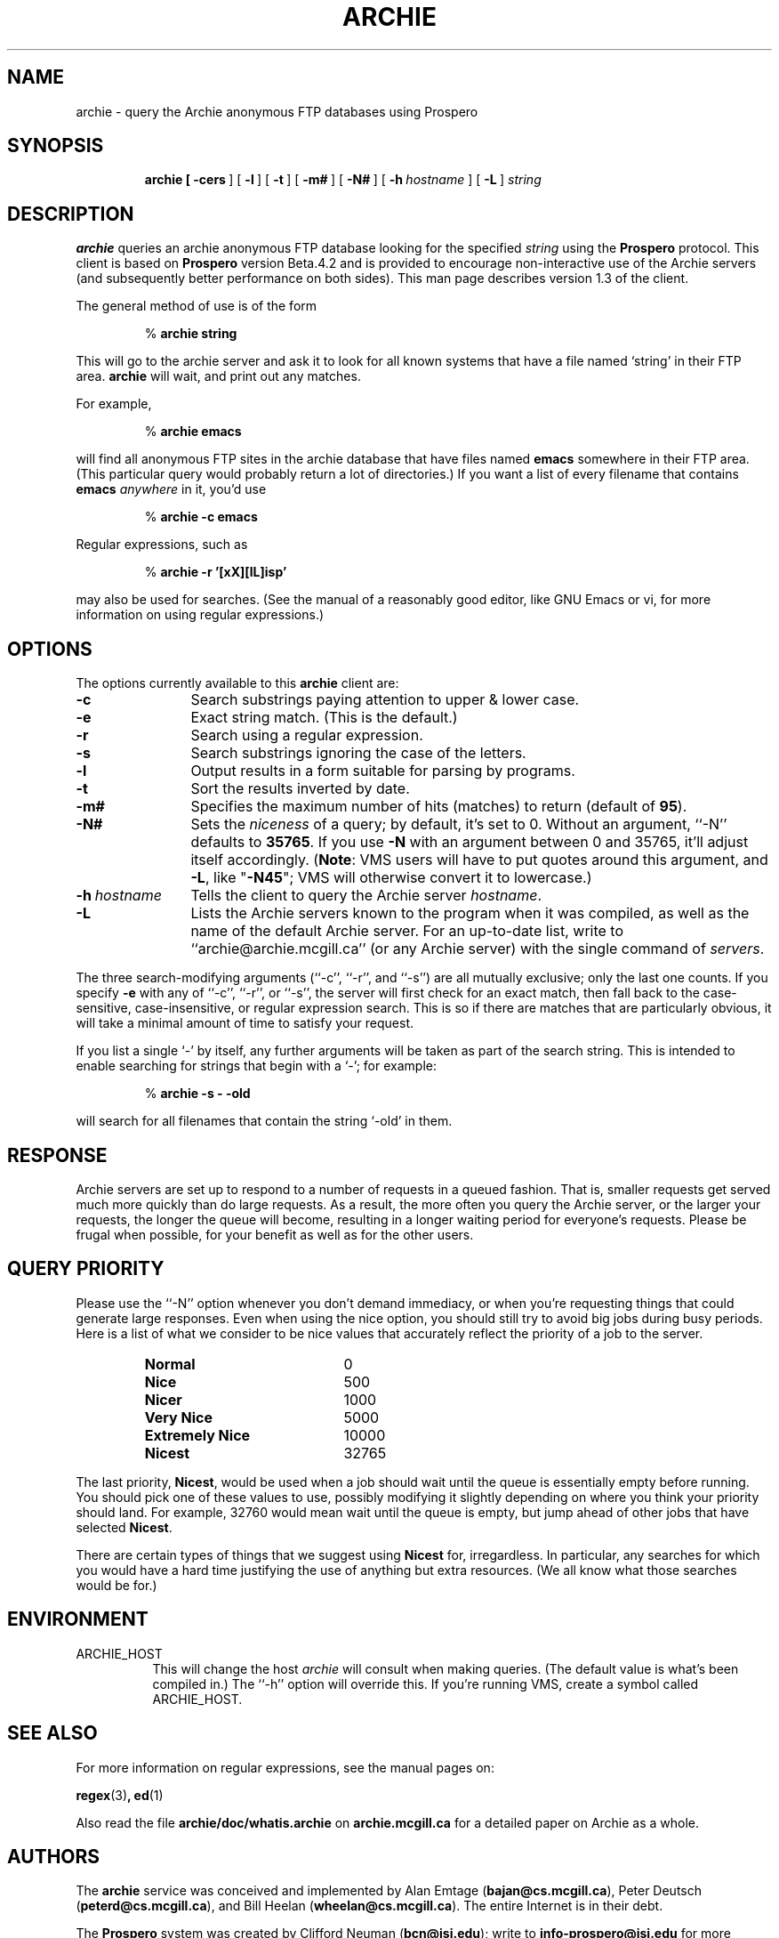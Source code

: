 .\" Originally by Jeff Kellem (composer@chem.bu.edu).
.\"
.\" This is from rn (1):
.de Ip
.br
.ie \\n.$>=3 .ne \\$3
.el .ne 3
.IP "\\$1" \\$2
..
.\"
.TH ARCHIE 1 "9 January 1992" "Archie (Prospero)"
.SH NAME
archie \- query the Archie anonymous FTP databases using Prospero
.SH SYNOPSIS
.in +\w'\fBarchie \fR'u
.ti -\w'\fBarchie \fR'u
.B archie\
\ [\ \fB\-cers\fR\ ]\
\ [\ \fB\-l\fR\ ]\ [\ \fB\-t\fR\ ]\
\ [\ \fB\-m#\fR\ ]\ [\ \fB\-N#\fR\ ]\
\ [\ \fB\-h\fR\ \fIhostname\fR\ ]
[\ \fB\-L\fR\ ]\ \fIstring\fR
.SH DESCRIPTION
.B archie
queries an archie anonymous FTP database looking for the specified
.I string
using the
.B Prospero
protocol.  This client is based on
.B Prospero
version Beta.4.2 and is provided to encourage non-interactive use of
the Archie servers (and subsequently better performance on both
sides).  This man page describes version 1.3 of the client.

The general method of use is of the form

.RS
%
.B archie string
.RE
.PP

This will go to the archie server and ask it to look for all known
systems that have a file named `string' in their FTP area.  \fBarchie\fP
will wait, and print out any matches.

For example,

.RS
%
.B archie emacs
.RE
.PP

will find all anonymous FTP sites in the archie database that have files
named
.B emacs
somewhere in their FTP area.  (This particular query would probably
return a lot of directories.)  If you want a list of every filename
that contains \fBemacs\fR \fIanywhere\fR in it, you'd use

.RS
%
.B archie -c emacs
.RE
.PP

Regular expressions, such as

.RS
%
.B archie -r '[xX][lL]isp'
.RE
.PP

may also be used for searches.  (See the manual of a reasonably good
editor, like GNU Emacs or vi, for more information on using regular
expressions.)

.SH OPTIONS
The options currently available to this
.B archie
client are:

.PD 0
.TP 12
.BR \-c
Search substrings paying attention to upper & lower case.
.TP
.BR \-e
Exact string match.  (This is the default.)
.TP
.BR \-r
Search using a regular expression.
.TP
.BR \-s
Search substrings ignoring the case of the letters.
.TP
.BR \-l
Output results in a form suitable for parsing by programs.
.TP
.BR \-t
Sort the results inverted by date.
.TP
.BI \-m#
Specifies the maximum number of hits (matches) to return (default of 
\fB95\fR).
.TP
.BI \-N#
Sets the \fIniceness\fR of a query; by default, it's set to 0.
Without an argument, ``\-N'' defaults to \fB35765\fR.  If you use
\fB\-N\fR with an argument between 0 and 35765, it'll adjust itself
accordingly.  (\fBNote\fR: VMS users will have to put quotes around
this argument, and \fB\-L\fR, like "\fB\-N45\fR"; VMS will otherwise convert
it to lowercase.)
.TP
.BI \-h\ \fIhostname\fR
Tells the client to query the Archie server \fIhostname\fR.
.TP
.BI \-L
Lists the Archie servers known to the program when it was compiled, as
well as the name of the default Archie server.  For an up-to-date
list, write to ``archie@archie.mcgill.ca'' (or any Archie server) with
the single command of \fIservers\fR.

.PP
The three search-modifying arguments (``\-c'', ``\-r'', and ``\-s'')
are all mutually exclusive; only the last one counts.  If you specify
\fB\-e\fR with any of ``\-c'', ``\-r'', or ``\-s'',
the server will first check for an exact match, then fall back to the
case-sensitive, case-insensitive, or regular expression search.  This is
so if there are matches that are particularly obvious, it will take a
minimal amount of time to satisfy your request.

If you list a single `\-' by itself, any further arguments will be
taken as part of the search string.  This is intended to enable
searching for strings that begin with a `\-'; for example:

.RS
%
.B archie \-s \- \-old
.RE

will search for all filenames that contain the string `\-old' in them.

.SH RESPONSE
Archie servers are set up to respond to a number of requests in a
queued fashion.  That is, smaller requests get served much more
quickly than do large requests.  As a result, the more often you query
the Archie server, or the larger your requests, the longer the queue
will become, resulting in a longer waiting period for everyone's
requests.  Please be frugal when possible, for your benefit as well as
for the other users.

.SH QUERY PRIORITY
Please use the ``-N'' option whenever you don't demand immediacy, or
when you're requesting things that could generate large responses.
Even when using the nice option, you should still try to avoid big
jobs during busy periods.  Here is a list of what we consider to be
nice values that accurately reflect the priority of a job to the server.

.RS
.TP 20
.B Normal
0
.TP
.B Nice
500
.TP
.B Nicer
1000
.TP
.B Very Nice
5000
.TP
.B Extremely Nice
10000
.TP
.B Nicest
32765
.RE

The last priority, \fBNicest\fR, would be used when a job should wait until
the queue is essentially empty before running.  You should pick one of
these values to use, possibly modifying it slightly depending on where
you think your priority should land.  For example, 32760 would mean
wait until the queue is empty, but jump ahead of other jobs that have
selected \fBNicest\fR.

There are certain types of things that we suggest using \fBNicest\fR
for, irregardless.  In particular, any searches for which you would
have a hard time justifying the use of anything but extra resources.
(We all know what those searches would be for.)

.SH ENVIRONMENT
.Ip "ARCHIE_HOST" 8
This will change the host
.IR archie
will consult when making queries.  (The default value is what's been
compiled in.)  The ``\-h'' option will override this.  If you're
running VMS, create a symbol called ARCHIE_HOST.

.SH SEE ALSO
For more information on regular expressions, see the manual pages on:

.BR regex (3) ,
.BR ed (1)

Also read the file \fBarchie/doc/whatis.archie\fR on
\fBarchie.mcgill.ca\fR for a detailed paper on Archie as a whole.

.SH AUTHORS
The 
.B archie
service was conceived and implemented by Alan Emtage (\fBbajan@cs.mcgill.ca\fR),
Peter Deutsch (\fBpeterd@cs.mcgill.ca\fR), and Bill Heelan
(\fBwheelan@cs.mcgill.ca\fR).  The entire Internet is in their debt.

The \fBProspero\fR system was created by Clifford Neuman
(\fBbcn@isi.edu\fR); write to \fBinfo\-prospero@isi.edu\fR for more
information on the protocol and its use.

This stripped client was put together by Brendan Kehoe
(\fBbrendan@cs.widener.edu\fR), with modifications by
Clifford Neuman and George Ferguson (\fBferguson@cs.rochester.edu\fR).

.SH BUGS
There are none; only a few unexpected features.

